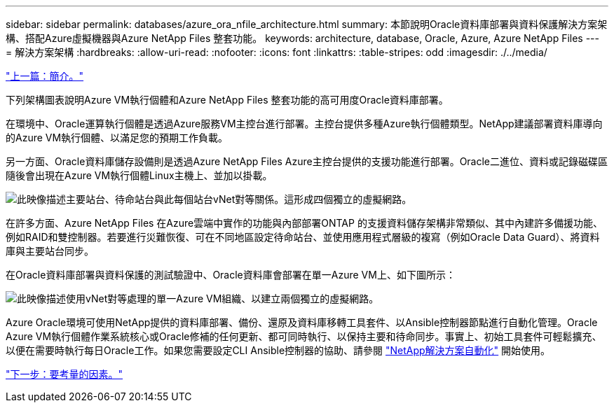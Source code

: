 ---
sidebar: sidebar 
permalink: databases/azure_ora_nfile_architecture.html 
summary: 本節說明Oracle資料庫部署與資料保護解決方案架構、搭配Azure虛擬機器與Azure NetApp Files 整套功能。 
keywords: architecture, database, Oracle, Azure, Azure NetApp Files 
---
= 解決方案架構
:hardbreaks:
:allow-uri-read: 
:nofooter: 
:icons: font
:linkattrs: 
:table-stripes: odd
:imagesdir: ./../media/


link:azure_ora_nfile_usecase.html["上一篇：簡介。"]

[role="lead"]
下列架構圖表說明Azure VM執行個體和Azure NetApp Files 整套功能的高可用度Oracle資料庫部署。

在環境中、Oracle運算執行個體是透過Azure服務VM主控台進行部署。主控台提供多種Azure執行個體類型。NetApp建議部署資料庫導向的Azure VM執行個體、以滿足您的預期工作負載。

另一方面、Oracle資料庫儲存設備則是透過Azure NetApp Files Azure主控台提供的支援功能進行部署。Oracle二進位、資料或記錄磁碟區隨後會出現在Azure VM執行個體Linux主機上、並加以掛載。

image:db_ora_azure_anf_architecture.PNG["此映像描述主要站台、待命站台與此每個站台vNet對等關係。這形成四個獨立的虛擬網路。"]

在許多方面、Azure NetApp Files 在Azure雲端中實作的功能與內部部署ONTAP 的支援資料儲存架構非常類似、其中內建許多備援功能、例如RAID和雙控制器。若要進行災難恢復、可在不同地區設定待命站台、並使用應用程式層級的複寫（例如Oracle Data Guard）、將資料庫與主要站台同步。

在Oracle資料庫部署與資料保護的測試驗證中、Oracle資料庫會部署在單一Azure VM上、如下圖所示：

image:db_ora_azure_anf_architecture2.PNG["此映像描述使用vNet對等處理的單一Azure VM組織、以建立兩個獨立的虛擬網路。"]

Azure Oracle環境可使用NetApp提供的資料庫部署、備份、還原及資料庫移轉工具套件、以Ansible控制器節點進行自動化管理。Oracle Azure VM執行個體作業系統核心或Oracle修補的任何更新、都可同時執行、以保持主要和待命同步。事實上、初始工具套件可輕鬆擴充、以便在需要時執行每日Oracle工作。如果您需要設定CLI Ansible控制器的協助、請參閱 link:https://docs.netapp.com/us-en/netapp-solutions/automation/automation_introduction.html["NetApp解決方案自動化"^] 開始使用。

link:azure_ora_nfile_factors.html["下一步：要考量的因素。"]
